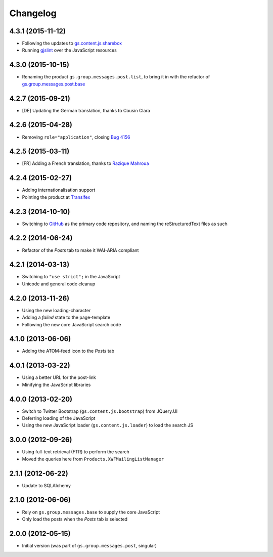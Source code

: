 Changelog
=========

4.3.1 (2015-11-12)
------------------

* Following the updates to `gs.content.js.sharebox`_
* Running `gjslint`_ over the JavaScript resources

.. _gs.content.js.sharebox:
   https://github.com/groupserver/gs.content.js.sharebox
.. _gjslint:
   https://developers.google.com/closure/utilities/docs/linter_howto

4.3.0 (2015-10-15)
------------------

* Renaming the product ``gs.group.messages.post.list``, to bring
  it in with the refactor of `gs.group.messages.post.base`_

.. _gs.group.messages.post.base:
   https://github.com/groupserver/gs.group.messages.post.base/

4.2.7 (2015-09-21)
------------------

* [DE] Updating the German translation, thanks to Cousin Clara

4.2.6 (2015-04-28)
------------------

* Removing ``role="application"``, closing  `Bug 4156`_

.. _Bug 4156: https://redmine.iopen.net/issues/4156

4.2.5 (2015-03-11)
------------------

* [FR] Adding a French translation, thanks to `Razique Mahroua`_

.. _Razique Mahroua:
   https://www.transifex.com/accounts/profile/Razique/

4.2.4 (2015-02-27)
------------------

* Adding internationalisation support
* Pointing the product at Transifex_

.. _Transifex:
   https://www.transifex.com/groupserver/gs-group-messages-post-list/

4.2.3 (2014-10-10)
------------------

* Switching to GitHub_ as the primary code repository, and naming
  the reStructuredText files as such

.. _GitHub:
   https://github.com/groupserver/gs.group.messages.post.list/

4.2.2 (2014-06-24)
------------------

* Refactor of the *Posts* tab to make it WAI-ARIA compliant

4.2.1 (2014-03-13)
------------------

* Switching to ``"use strict";`` in the JavaScript
* Unicode and general code cleanup

4.2.0 (2013-11-26)
------------------

* Using the new loading-character
* Adding a *failed* state to the page-template
* Following the new core JavaScript search code

4.1.0 (2013-06-06)
------------------

* Adding the ATOM-feed icon to the *Posts* tab

4.0.1 (2013-03-22)
------------------

* Using a better URL for the post-link
* Minifying the JavaScript libraries

4.0.0 (2013-02-20)
------------------

* Switch to Twitter Bootstrap (``gs.content.js.bootstrap``) from
  JQuery.UI
* Deferring loading of the JavaScript
* Using the new JavaScript loader (``gs.content.js.loader``) to
  load the search JS

3.0.0 (2012-09-26)
------------------

* Using full-text retrieval (FTR) to perform the search
* Moved the queries here from ``Products.XWFMailingListManager``

2.1.1 (2012-06-22)
------------------

* Update to SQLAlchemy

2.1.0 (2012-06-06)
------------------

* Rely on ``gs.group.messages.base`` to supply the core
  JavaScript
* Only load the posts when the *Posts* tab is selected

2.0.0 (2012-05-15)
------------------

* Initial version (was part of ``gs.group.messages.post``,
  singular)

..  LocalWords:  Changelog Transifex GitHub reStructuredText
